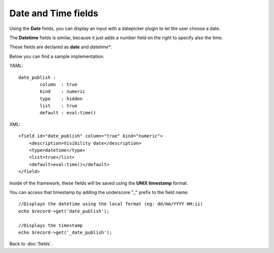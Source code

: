 ====================
Date and Time fields
====================

Using the **Date** fields, you can display an input with a datepicker plugin to let the user choose a date.

The **Datetime** fields is similar, because it just adds a number field on the right to specify also the time.

These fields are declared as **date** and *datetime**.

Below you can find a sample implementation.

YAML::

	date_publish :
  		column  : true
  		kind    : numeric
  		type    : hidden
  		list    : true
  		default : eval:time()

XML::

    <field id="date_publish" column="true" kind="numeric">
        <description>Visibility date</description>
        <type>datetime</type>
        <list>true</list>
        <default>eval:time()</default>
    </field>

Inside of the framework, these fields will be saved using the **UNIX timestamp** format.

You can access that timestamp by adding the underscore "_" prefix to the field name::

    //Displays the datetime using the local format (eg: dd/mm/YYYY HH:ii)
    echo $record->get('date_publish');

    //Displays the timestamp
    echo $record->get('_date_publish');

Back to :doc:`fields`.